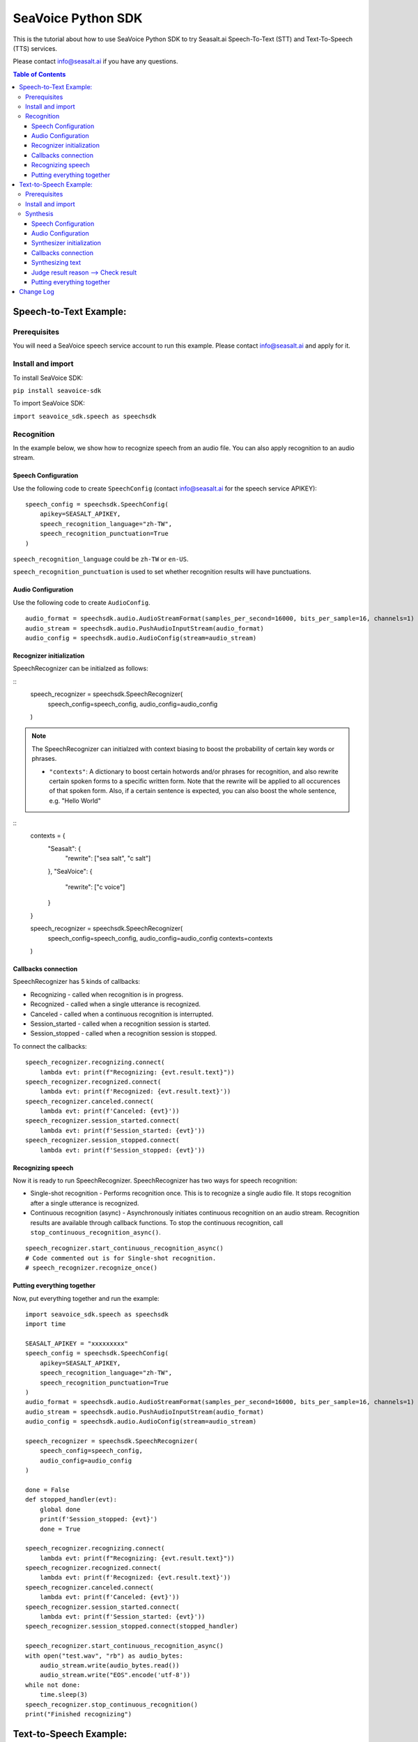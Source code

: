 .. _seavoice_sdk_python_tutorial:

SeaVoice Python SDK
===================

.. meta::
    :keywords: text to speech, speech to text, python, sdk, documentation, tutorial, customization
    :description lang=en: python sdk tutorial for seavoice cutting edge text to speech and speech to text services
    :description lang=zh: seavoice最先進的語音轉文字以及文字轉語音服務的python軟件開發套件的教學文檔


This is the tutorial about how to use SeaVoice Python SDK to try Seasalt.ai Speech-To-Text (STT) and Text-To-Speech (TTS) services.

Please contact info@seasalt.ai if you have any questions.

.. contents:: Table of Contents
    :local:
    :depth: 3

Speech-to-Text Example:
-----------------------

Prerequisites
~~~~~~~~~~~~~

You will need a SeaVoice speech service account to run this example. Please contact info@seasalt.ai and apply for it.

Install and import
~~~~~~~~~~~~~~~~~~

To install SeaVoice SDK:

``pip install seavoice-sdk``

To import SeaVoice SDK:

``import seavoice_sdk.speech as speechsdk``

Recognition
~~~~~~~~~~~

In the example below, we show how to recognize speech from an audio file. You can also apply recognition to an audio stream.

Speech Configuration
^^^^^^^^^^^^^^^^^^^^

Use the following code to create ``SpeechConfig`` (contact info@seasalt.ai for the speech service APIKEY):

::

        speech_config = speechsdk.SpeechConfig(
            apikey=SEASALT_APIKEY,
            speech_recognition_language="zh-TW",
            speech_recognition_punctuation=True
        )

``speech_recognition_language`` could be ``zh-TW`` or ``en-US``.

``speech_recognition_punctuation`` is used to set whether recognition results will have punctuations.

Audio Configuration
^^^^^^^^^^^^^^^^^^^

Use the following code to create ``AudioConfig``.

::

        audio_format = speechsdk.audio.AudioStreamFormat(samples_per_second=16000, bits_per_sample=16, channels=1)
        audio_stream = speechsdk.audio.PushAudioInputStream(audio_format)
        audio_config = speechsdk.audio.AudioConfig(stream=audio_stream)

Recognizer initialization
^^^^^^^^^^^^^^^^^^^^^^^^^

SpeechRecognizer can be initialzed as follows:

::
        speech_recognizer = speechsdk.SpeechRecognizer(
            speech_config=speech_config,
            audio_config=audio_config
        )

.. NOTE::
    The SpeechRecognizer can initialzed with context biasing to boost the probability of certain key words or phrases.

    - ``"contexts"``: A dictionary to boost certain hotwords and/or phrases for recognition, and also rewrite certain spoken forms to a specific written form. Note that the rewrite will be applied to all occurences of that spoken form. Also, if a certain sentence is expected, you can also boost the whole sentence, e.g. "Hello World"

::
        contexts =  {
            "Seasalt": {
                "rewrite": ["sea salt", "c salt"]
            },
            "SeaVoice": {
                "rewrite": ["c voice"]
            }
        }

        speech_recognizer = speechsdk.SpeechRecognizer(
            speech_config=speech_config,
            audio_config=audio_config
            contexts=contexts
        )

Callbacks connection
^^^^^^^^^^^^^^^^^^^^

SpeechRecognizer has 5 kinds of callbacks:

-  Recognizing - called when recognition is in progress.
-  Recognized - called when a single utterance is recognized.
-  Canceled - called when a continuous recognition is interrupted.
-  Session\_started - called when a recognition session is started.
-  Session\_stopped - called when a recognition session is stopped.

To connect the callbacks:

::

        speech_recognizer.recognizing.connect(
            lambda evt: print(f"Recognizing: {evt.result.text}"))
        speech_recognizer.recognized.connect(
            lambda evt: print(f'Recognized: {evt.result.text}'))
        speech_recognizer.canceled.connect(
            lambda evt: print(f'Canceled: {evt}'))
        speech_recognizer.session_started.connect(
            lambda evt: print(f'Session_started: {evt}'))
        speech_recognizer.session_stopped.connect(
            lambda evt: print(f'Session_stopped: {evt}'))

Recognizing speech
^^^^^^^^^^^^^^^^^^

Now it is ready to run SpeechRecognizer. SpeechRecognizer has two ways
for speech recognition:

-  Single-shot recognition - Performs recognition once. This is to
   recognize a single audio file. It stops recognition after a single
   utterance is recognized.
-  Continuous recognition (async) - Asynchronously initiates continuous
   recognition on an audio stream. Recognition results are available
   through callback functions. To stop the continuous recognition, call
   ``stop_continuous_recognition_async()``.

::

        speech_recognizer.start_continuous_recognition_async()
        # Code commented out is for Single-shot recognition.
        # speech_recognizer.recognize_once()

Putting everything together
^^^^^^^^^^^^^^^^^^^^^^^^^^^

Now, put everything together and run the example:

::

    import seavoice_sdk.speech as speechsdk
    import time

    SEASALT_APIKEY = "xxxxxxxxx"
    speech_config = speechsdk.SpeechConfig(
        apikey=SEASALT_APIKEY,
        speech_recognition_language="zh-TW",
        speech_recognition_punctuation=True
    )
    audio_format = speechsdk.audio.AudioStreamFormat(samples_per_second=16000, bits_per_sample=16, channels=1)
    audio_stream = speechsdk.audio.PushAudioInputStream(audio_format)
    audio_config = speechsdk.audio.AudioConfig(stream=audio_stream)

    speech_recognizer = speechsdk.SpeechRecognizer(
        speech_config=speech_config,
        audio_config=audio_config
    )

    done = False
    def stopped_handler(evt):
        global done
        print(f'Session_stopped: {evt}')
        done = True

    speech_recognizer.recognizing.connect(
        lambda evt: print(f"Recognizing: {evt.result.text}"))
    speech_recognizer.recognized.connect(
        lambda evt: print(f'Recognized: {evt.result.text}'))
    speech_recognizer.canceled.connect(
        lambda evt: print(f'Canceled: {evt}'))
    speech_recognizer.session_started.connect(
        lambda evt: print(f'Session_started: {evt}'))
    speech_recognizer.session_stopped.connect(stopped_handler)

    speech_recognizer.start_continuous_recognition_async()
    with open("test.wav", "rb") as audio_bytes:
        audio_stream.write(audio_bytes.read())
        audio_stream.write("EOS".encode('utf-8'))
    while not done:
        time.sleep(3)
    speech_recognizer.stop_continuous_recognition()
    print("Finished recognizing")


Text-to-Speech Example:
-----------------------

Prerequisites
~~~~~~~~~~~~~

You will need a SeaVoice speech service account to run this example. Please contact info@seasalt.ai and apply for it.

Install and import
~~~~~~~~~~~~~~~~~~

To install SeaVoice SDK:

``pip install seavoice-sdk``

To import SeaVoice SDK:

``import seavoice_sdk.speech as speechsdk``

Synthesis
~~~~~~~~~

In the example below, we show how to synthesize text to generate an
audio file. You can also receive synthesis results from an audio stream.

Speech Configuration
^^^^^^^^^^^^^^^^^^^^

Use the following code to create ``SpeechConfig`` (contact info@seasalt.ai for the speech service account):

::

        speech_config = speechsdk.SpeechConfig(
            account_id=SEASALT_ACCOUNT,
            password=PASSWORD,
            speech_synthesis_language="en-US",
            speech_synthesis_voice_name="TomHanks",
            speech_synthesis_output_format_id="riff-22khz-16bit-mono-pcm",
            speech_synthesis_output_pitch=0.0,
            speech_synthesis_output_speed=1.0
        )

Options for ``speech_synthesis_language`` could be ``zh-TW``, ``en-US`` or ``en-GB``.

For ``zh-TW``, ``speech_synthesis_voice_name`` could be ``Tongtong`` or ``Vivian``.

For ``en-US``, ``speech_synthesis_voice_name`` could be ``TomHanks``, ``ReeseWitherspoon`` or ``AnneHathaway``.
For ``en-GB``, ``speech_synthesis_voice_name`` could be ``DavidAttenborough``.

Options for ``speech_synthesis_output_format_id`` could be ``riff-22khz-16bit-mono-pcm``, ``riff-16khz-16bit-mono-pcm`` or ``riff-8khz-16bit-mono-pcm``.

``speech_synthesis_output_pitch`` could be a value between ``-12.0`` and ``12.0``, where ``0.0`` is the default/normal value.

``speech_synthesis_output_speed`` could be a value between ``0.5`` and ``2.0``, where ``1.0`` is the default/normal value.

Audio Configuration
^^^^^^^^^^^^^^^^^^^

Use the following code to create ``AudioOutputConfig``.

::

        import seavoice_sdk.audio as audio
        # Code commented out is an example for receiving synthesis results from an audio stream.
        # audio_stream = audio.AudioOutputStream()
        # audio_config = audio.AudioOutputConfig(stream=audio_stream)
        audio_config = audio.AudioOutputConfig(filename="output.wav")

Synthesizer initialization
^^^^^^^^^^^^^^^^^^^^^^^^^^

Synthesizer can be initialzed as follows:

::

        speech_synthesizer = speechsdk.SpeechSynthesizer(
            speech_config=speech_config,
            audio_config=audio_config
        )

Callbacks connection
^^^^^^^^^^^^^^^^^^^^

SpeechSynthesizer has 4 kinds of callbacks:

-  Synthesis\_started - called when synthesis is started.
-  Synthesizing - called when each time part of synthesis result is given.
-  Synthesis\_completed - called when all text was synthesized.
-  Synthesis\_canceled - called when synthesis is interrupted.

To connect the callbacks:

::

        speech_synthesizer.synthesis_started.connect(
            lambda : print("synthesis started"))
        speech_synthesizer.synthesizing.connect(
            lambda audio_data: print("synthesizing"))
        speech_synthesizer.synthesis_completed.connect(
            lambda audio_data: print("synthesis completed"))
        speech_synthesizer.synthesis_canceled.connect(
            lambda : print("synthesis canceled"))

Synthesizing text
^^^^^^^^^^^^^^^^^

Now it is ready to run SpeechSynthesizer. There are two ways to run
SpeechSynthesizer:

-  Synchronized - Perform synthesis until got all result.
-  Asynchronized - Start synthesis and return a
   ``speechsdk.ResultFuture``, which you could call its ``get()``
   function to wait and get synthesis result.

   ::

           # Code commented out is for synchronized synthesis
           # result = speech_synthesizer.speak_text("Input your text to synthesize here.")
           result = speech_synthesizer.speak_text_async("Input your text to synthesize here.").get()
           # Code commented out is an example for reading synthesis result from an audio stream.
           # audio_data = audio_stream.read()

Judge result reason --> Check result
^^^^^^^^^^^^^^^^^^^^^^^^^^^^^^^^^^^^

Both the synchronized and asynchronized methods return a
``speechsdk.SpeechSynthesisResult`` object, which indicates if synthesis
was completed successfully:

::

        if result.reason == speechsdk.ResultReason.ResultReason_SynthesizingAudioCompleted:
            print("finished speech synthesizing")

Putting everything together
^^^^^^^^^^^^^^^^^^^^^^^^^^^

Now, put everything together and run the example:

::

    from seavoice_sdk import speech as speechsdk
    from seavoice_sdk import audio as audio

    if __name__ == "__main__":
        SEASALT_ACCOUNT = "xxxxxxxxx"
        PASSWORD = "xxxxxxxx"
        speech_config = speechsdk.SpeechConfig(
            account_id=SEASALT_ACCOUNT,
            password=PASSWORD,
            speech_synthesis_language="en-US",
            speech_synthesis_voice_name="TomHanks",
            speech_synthesis_output_format_id="riff-22khz-16bit-mono-pcm",
            speech_synthesis_output_pitch=0.0,
            speech_synthesis_output_speed=1.0
        )
        audio_config = audio.AudioOutputConfig(filename="output.wav")
        speech_synthesizer = speechsdk.SpeechSynthesizer(
            speech_config=speech_config,
            audio_config=audio_config
        )
        speech_synthesizer.synthesis_started.connect(
            lambda : print("synthesis started"))
        speech_synthesizer.synthesizing.connect(
            lambda audio_data: print("synthesizing"))
        speech_synthesizer.synthesis_completed.connect(
            lambda audio_data: print("synthesis completed"))
        speech_synthesizer.synthesis_canceled.connect(
            lambda : print("synthesis canceled"))

        # result = speech_synthesizer.speak_text("Seasalt.ai is a service company focusing on multi-modal AI solutions.")
        result = speech_synthesizer.speak_text_async("Seasalt.ai is a service company focusing on multi-modal AI solutions.").get()

        if result.reason == speechsdk.ResultReason.ResultReason_SynthesizingAudioCompleted:
            print("finished speech synthesizing")

Change Log
----------

[0.2.2] - 2021-8-16

``Bugfixes``

-  Some callbacks were never called

[0.2.1] - 2021-7-25

``changed sdk name to seavoice``

[0.1.14] - 2021-4-9

``Improments``

-  Added output of post-processing result

[0.1.13] - 2021-4-1

``Improments``

-  Added output of segment and word alignment information

[0.1.12] - 2020-12-10

``Bugfixes``

-  Remove unused variable

``Improvements``

-  Added websocket packages in requirements.txt file
